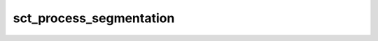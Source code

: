 .. _sct_process_segmentation: 

sct_process_segmentation
========================

.. argparse::
   :ref: spinalcordtoolbox.scripts.sct_process_segmentation.get_parser
   :prog: sct_process_segmentation
   :markdownhelp:
